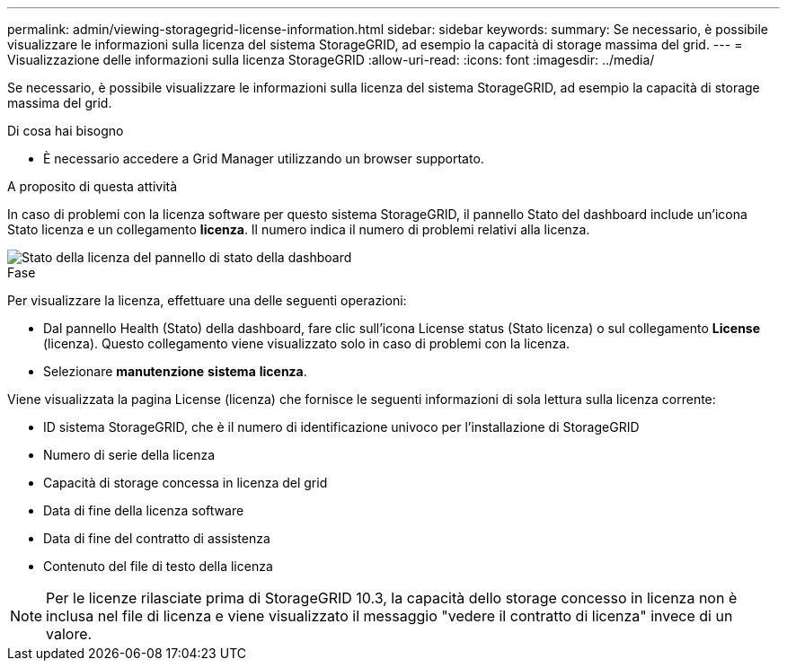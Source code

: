 ---
permalink: admin/viewing-storagegrid-license-information.html 
sidebar: sidebar 
keywords:  
summary: Se necessario, è possibile visualizzare le informazioni sulla licenza del sistema StorageGRID, ad esempio la capacità di storage massima del grid. 
---
= Visualizzazione delle informazioni sulla licenza StorageGRID
:allow-uri-read: 
:icons: font
:imagesdir: ../media/


[role="lead"]
Se necessario, è possibile visualizzare le informazioni sulla licenza del sistema StorageGRID, ad esempio la capacità di storage massima del grid.

.Di cosa hai bisogno
* È necessario accedere a Grid Manager utilizzando un browser supportato.


.A proposito di questa attività
In caso di problemi con la licenza software per questo sistema StorageGRID, il pannello Stato del dashboard include un'icona Stato licenza e un collegamento *licenza*. Il numero indica il numero di problemi relativi alla licenza.

image::../media/dashboard_health_panel_license_status.png[Stato della licenza del pannello di stato della dashboard]

.Fase
Per visualizzare la licenza, effettuare una delle seguenti operazioni:

* Dal pannello Health (Stato) della dashboard, fare clic sull'icona License status (Stato licenza) o sul collegamento *License* (licenza). Questo collegamento viene visualizzato solo in caso di problemi con la licenza.
* Selezionare *manutenzione* *sistema* *licenza*.


Viene visualizzata la pagina License (licenza) che fornisce le seguenti informazioni di sola lettura sulla licenza corrente:

* ID sistema StorageGRID, che è il numero di identificazione univoco per l'installazione di StorageGRID
* Numero di serie della licenza
* Capacità di storage concessa in licenza del grid
* Data di fine della licenza software
* Data di fine del contratto di assistenza
* Contenuto del file di testo della licenza



NOTE: Per le licenze rilasciate prima di StorageGRID 10.3, la capacità dello storage concesso in licenza non è inclusa nel file di licenza e viene visualizzato il messaggio "vedere il contratto di licenza" invece di un valore.
